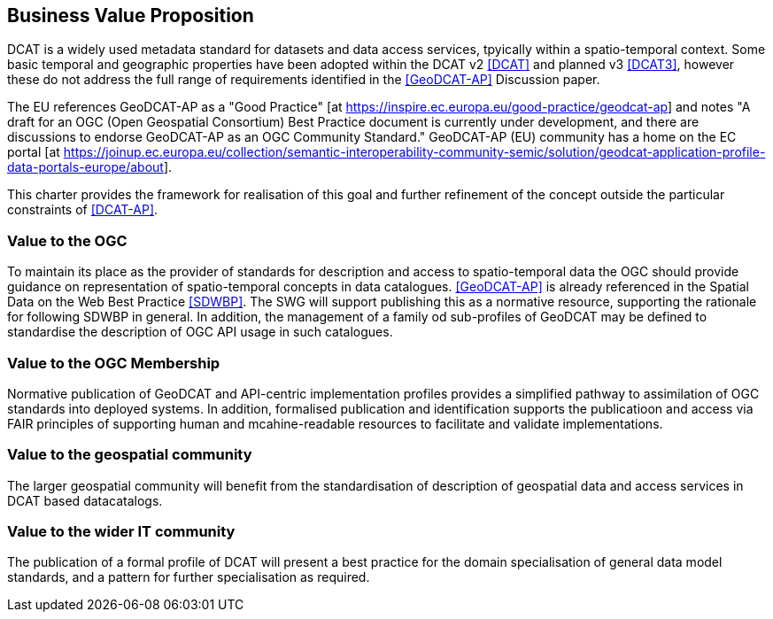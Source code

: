 == Business Value Proposition

////
This section provides a statement describing the value of this standards activity in relation to the OGC Membership, the geospatial community, and the wider IT community. This statement can be in terms of the interoperability problem being solved, processing Change requests to meet market (and Member requirements), a policy requirement and/or some other business value proposition. The proposition described in this section does not have to be in economic terms.
////
DCAT is a widely used metadata standard for datasets and data access services, tpyically within a spatio-temporal context. Some basic temporal and geographic properties have been adopted within the DCAT v2 <<DCAT>> and planned v3 <<DCAT3>>, however these do not address the full range of requirements identified in the <<GeoDCAT-AP>> Discussion paper. 

The EU references GeoDCAT-AP as a "Good Practice" [at https://inspire.ec.europa.eu/good-practice/geodcat-ap] and notes "A draft for an OGC (Open Geospatial Consortium) Best Practice document is currently under development, and there are discussions to endorse GeoDCAT-AP as an OGC Community Standard." GeoDCAT-AP (EU) community has a home on the EC portal [at https://joinup.ec.europa.eu/collection/semantic-interoperability-community-semic/solution/geodcat-application-profile-data-portals-europe/about].

This charter provides the framework for realisation of this goal and further refinement of the concept outside the particular constraints of <<DCAT-AP>>.

=== Value to the OGC
To maintain its place as the provider of standards for description and access to spatio-temporal data the OGC should provide guidance on representation of spatio-temporal concepts in data catalogues. <<GeoDCAT-AP>> is already referenced in the Spatial Data on the Web Best Practice <<SDWBP>>. The SWG will support publishing this as a normative resource, supporting the rationale for following SDWBP in general.
In addition, the management of a family od sub-profiles of GeoDCAT may be defined to standardise the description of OGC API usage in such catalogues. 

=== Value to the OGC Membership
Normative publication of GeoDCAT and API-centric implementation profiles provides a simplified pathway to assimilation of OGC standards into deployed systems.
In addition, formalised publication and identification supports the publicatioon and access via FAIR principles of supporting human and mcahine-readable resources to facilitate and validate implementations.

=== Value to the geospatial community
The larger geospatial community will benefit from the standardisation of description of geospatial data and access services in DCAT based datacatalogs.

=== Value to the wider IT community
The publication of a formal profile of DCAT will present a best practice for the domain specialisation of general data model standards, and a pattern for further specialisation as required.
